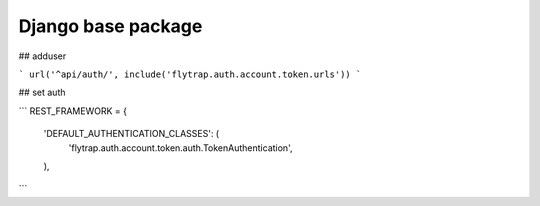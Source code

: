 Django base package
==============
## adduser

```
url('^api/auth/', include('flytrap.auth.account.token.urls'))
```

## set auth

```
REST_FRAMEWORK = {
    'DEFAULT_AUTHENTICATION_CLASSES': (
        'flytrap.auth.account.token.auth.TokenAuthentication',
    ),
```
